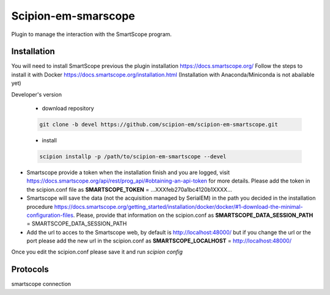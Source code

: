 =======================
Scipion-em-smarscope
=======================

Plugin to manage the interaction with the SmartScope program.

Installation
------------
You will need to install SmartScope previous the plugin installation
https://docs.smartscope.org/ 
Follow the steps to install it with Docker
https://docs.smartscope.org/installation.html
(Installation with Anaconda/Miniconda is not abailable yet)



Developer's version

   * download repository

   .. code-block::

      git clone -b devel https://github.com/scipion-em/scipion-em-smartscope.git

   * install

   .. code-block::

      scipion installp -p /path/to/scipion-em-smartscope --devel

* Smartscope provide a token when the installation finish and you are logged, visit  https://docs.smartscope.org/api/rest/prog_api/#obtaining-an-api-token for more details. Please add the token in the scipion.conf file as **SMARTSCOPE_TOKEN** = ...XXXfeb270a1bc4120b1XXXX...
* Smartscope will save the data (not the acquisition managed by SerialEM) in the path you decided in the installation procedure https://docs.smartscope.org/getting_started/installation/docker/docker/#1-download-the-minimal-configuration-files. Please, provide that information on the scipion.conf as **SMARTSCOPE_DATA_SESSION_PATH** = SMARTSCOPE_DATA_SESSION_PATH
* Add the url to acces to the Smartscope web, by default is http://localhost:48000/ but if you change the url or the port please add the new url in the scipion.conf as **SMARTSCOPE_LOCALHOST** = http://localhost:48000/
Once you edit the scipion.conf please save it and run *scipion config*


Protocols
---------
smartscope connection
